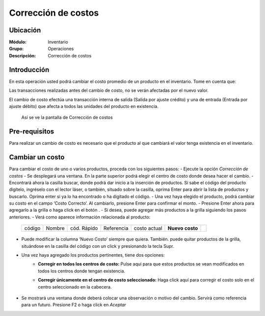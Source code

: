 ====================
Corrección de costos
====================

Ubicación
=========

:Módulo:
 Inventario

:Grupo:
 Operaciones

:Descripción:
 Corrección de costos


Introducción
============

En esta operación usted podrá cambiar el costo promedio de un producto en el inventario. Tome en cuenta que:

Las transacciones realizadas antes del cambio de costo, no se verán afectadas por el nuevo valor.

El cambio de costo efectúa una transacción interna de salida (Salida por ajuste crédito) y una de entrada (Entrada por ajuste débito) que afecta a todos las unidades del producto en existencia.

		  .. figure:: images/56.png



  Así se ve la pantalla de Corrección de costos

Pre-requisitos
==============

Para realizar un cambio de costo es necesario que el producto al que cambiará el valor tenga existencia en el inventario.

Cambiar un costo
================

Para cambiar el costo de uno o varios productos, proceda con los siguientes pasos:
- Ejecute la opción *Corrección de costos*
- Se desplegará una ventana. En la parte superior podrá elegir el centro de costo donde desea hacer el cambio.
- Encontrará ahora la casilla |buscar.bmp| buscar, donde podrá dar inicio a la inserción de productos. Si sabe el código del producto digítelo, ingréselo con el lector láser, o también, situado sobre la casilla, oprima Enter para abrir la lista de productos y buscarlo. Oprima enter si ya lo ha encontrado o ha digitado el código.
- Una vez haya elegido el producto, podrá cambiar su costo en el campo ‘Costo Correcto’. Al cambiarlo, presione Enter para confirmar el monto. 
- Presione Enter ahora para agregarlo a la grilla o haga click en el botón |plus.bmp|.
- Si desea, puede agregar más productos a la grilla siguiendo los pasos anteriores.
- Verá como aparece información relacionada al producto:

   +------+------+-----------+----------+------------+---------------+----------+
   |código|Nombre|cód. Rápido|Referencia|costo actual|**Nuevo costo**||plus.bmp||
   +------+------+-----------+----------+------------+---------------+----------+

		  .. figure:: images/57.png



- Puede modificar la columna ‘Nuevo Costo’ siempre que quiera. También. puede quitar productos de la grilla, situándose en la casilla del código con un click y presionando la tecla Supr. 
- Una vez haya agregado los productos pertinentes, tiene dos opciones:
	- **Corregir en todos los centros de costo:** Pulse aquí para que estos productos se vean modificados en todos los centros donde tengan existencia.
	- **Corregir únicamente en el centro de costo seleccionado:** Haga click aquí para corregir el costo solo en el centro seleccionado en la cabecera. 

		  .. figure:: images/58.png


- Se mostrará una ventana donde deberá colocar una observación o motivo del cambio. Servirá como referencia para un futuro. Presione F2 o haga click en  |btn_ok.bmp| *Aceptar*






.. |codbar.png| image:: /_images/generales/codbar.png
.. |printer_q.bmp| image:: /_images/generales/printer_q.bmp
.. |calendaricon.gif| image:: /_images/generales/calendaricon.gif
.. |gear.bmp| image:: /_images/generales/gear.bmp
.. |openfolder.bmp| image:: /_images/generales/openfold.bmp
.. |library_listview.bmp| image:: /_images/generales/library_listview.png
.. |plus.bmp| image:: /_images/generales/plus.bmp
.. |wzedit.bmp| image:: /_images/generales/wzedit.bmp
.. |buscar.bmp| image:: /_images/generales/buscar.bmp
.. |delete.bmp| image:: /_images/generales/delete.bmp
.. |btn_ok.bmp| image:: /_images/generales/btn_ok.bmp
.. |refresh.bmp| image:: /_images/generales/refresh.bmp
.. |descartar.bmp| image:: /_images/generales/descartar.bmp
.. |save.bmp| image:: /_images/generales/save.bmp
.. |wznew.bmp| image:: /_images/generales/wznew.bmp